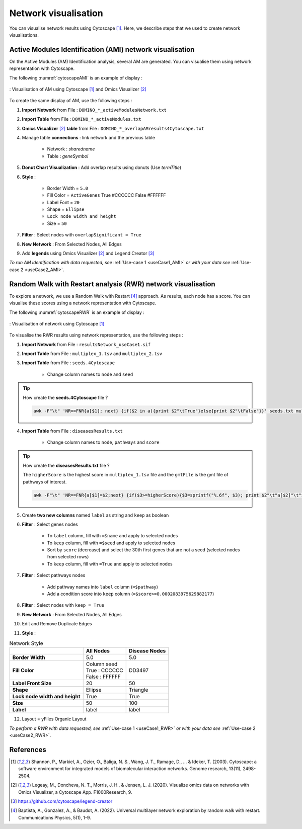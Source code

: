 ================================
Network visualisation
================================

You can visualise network results using Cytoscape [1]_. Here, we describe steps that we used to create network visualisations.

.. _networkAMI:

Active Modules Identification (AMI) network visualisation
------------------------------------------------------------

On the Active Modules (AM) Identification analysis, several AM are generated. You can visualise them using
network representation with Cytoscape.

The following :numref:`cytoscapeAMI` is an example of display :

.. _cytoscapeAMI:
.. figure:: ../../pictures/example1_DOMINO_AMnetwork.png
    :alt: example1 AMI
    :align: center

    : Visualisation of AM using Cytoscape [1]_ and Omics Visualizer [2]_

To create the same display of AM, use the following steps :

1. **Import Network** from File : ``DOMINO_*_activeModulesNetwork.txt``
2. **Import Table** from File : ``DOMINO_*_activeModules.txt``
3. **Omics Visualizer** [2]_ **table** from File : ``DOMINO_*_overlapAMresults4Cytoscape.txt``
4. Manage table **connections** : link network and the previous table

    - Network : *sharedname*
    - Table : *geneSymbol*

5. **Donut Chart Visualization** : Add overlap results using donuts (Use *termTitle*)
6. **Style** :

    - Border Width = ``5.0``
    - Fill Color = ``ActiveGenes`` True #CCCCCC False #FFFFFF
    - Label Font = ``20``
    - Shape = ``Ellipse``
    - ``Lock node width and height``
    - Size = ``50``

7. **Filter** : Select nodes with ``overlapSignificant = True``
8. **New Network** : From Selected Nodes, All Edges
9. Add **legends** using Omics Visualizer [2]_ and Legend Creator [3]_

*To run AM identification with data requested, see* :ref:`Use-case 1 <useCase1_AMI>` *or with your data see* :ref:`Use-case 2 <useCase2_AMI>`.

.. _networkRWR:

Random Walk with Restart analysis (RWR) network visualisation
----------------------------------------------------------------

To explore a network, we use a Random Walk with Restart [4]_ approach. As results, each node has a score. You can
visualise these scores using a network representation with Cytoscape.

The following :numref:`cytoscapeRWR` is an example of display :

.. _cytoscapeRWR:
.. figure:: ../../pictures/RWR_pathwaysNet_useCase1.png
    :alt: useCase 1 RWR
    :align: center

    : Visualisation of network using Cytoscape [1]_

To visualise the RWR results using network representation, use the following steps :

1. **Import Network** from File : ``resultsNetwork_useCase1.sif``
2. **Import Table** from File : ``multiplex_1.tsv`` and ``multiplex_2.tsv``
3. **Import Table** from File : ``seeds.4Cytoscape``

    - Change column names to ``node`` and ``seed``

.. tip::

   How create the **seeds.4Cytoscape** file ?

   .. code-block:: bash

        awk -F"\t" 'NR==FNR{a[$1]; next} {if($2 in a){print $2"\tTrue"}else{print $2"\tFalse"}}' seeds.txt multiplex_1.tsv > seeds.4Cytoscape

4. **Import Table** from File : ``diseasesResults.txt``

    - Change column names to ``node``, ``pathways`` and ``score``

.. tip::

   How create the **diseasesResults.txt** file ?

   The ``higherScore`` is the highest score in ``multiplex_1.tsv`` file and the ``gmtFile`` is the gmt file of
   pathways of interest.

   .. code-block:: bash

        awk -F"\t" 'NR==FNR{a[$1]=$2;next} {if($3>=higherScore){$3=sprintf("%.6f", $3); print $2"\t"a[$2]"\t"$3}}' gmtFile multiplex_2.tsv > diseasesResults.txt

5. Create **two new columns** named ``label`` as string and ``keep`` as boolean
6. **Filter** : Select genes nodes

    - To ``label`` column, fill with ``=$name`` and apply to selected nodes
    - To ``keep`` column, fill with ``=$seed`` and apply to selected nodes
    - Sort by ``score`` (decrease) and select the 30th first genes that are not a seed (selected nodes from selected rows)
    - To ``keep`` column, fill with ``=True`` and apply to selected nodes

7. **Filter** : Select pathways nodes

    - Add pathway names into ``label`` column (``=$pathway``)
    - Add a condition score into ``keep`` column (``=$score>=0.0002083975629882177``)

8. **Filter** : Select nodes with ``keep = True``
9. **New Network** : From Selected Nodes, All Edges
10. Edit and Remove Duplicate Edges
11. **Style** :

.. list-table:: Network Style
    :header-rows: 1
    :stub-columns: 1

    *   -
        - All Nodes
        - Disease Nodes
    *   - Border Width
        - 5.0
        - 5.0
    *   - Fill Color
        - | Column seed
          | True : CCCCCC
          | False : FFFFFF
        - DD3497
    *   - Label Front Size
        - 20
        - 50
    *   - Shape
        - Ellipse
        - Triangle
    *   - Lock node width and height
        - True
        - True
    *   - Size
        - 50
        - 100
    *   - Label
        - label
        - label

12. Layout = yFiles Organic Layout

*To perform a RWR with data requested, see* :ref:`Use-case 1 <useCase1_RWR>` *or with your data see* :ref:`Use-case 2 <useCase2_RWR>`.

References
--------------------------------------------------

.. [1] Shannon, P., Markiel, A., Ozier, O., Baliga, N. S., Wang, J. T., Ramage, D., ... & Ideker, T. (2003). Cytoscape: a software environment for integrated models of biomolecular interaction networks. Genome research, 13(11), 2498-2504.
.. [2] Legeay, M., Doncheva, N. T., Morris, J. H., & Jensen, L. J. (2020). Visualize omics data on networks with Omics Visualizer, a Cytoscape App. F1000Research, 9.
.. [3] https://github.com/cytoscape/legend-creator
.. [4] Baptista, A., Gonzalez, A., & Baudot, A. (2022). Universal multilayer network exploration by random walk with restart. Communications Physics, 5(1), 1-9.